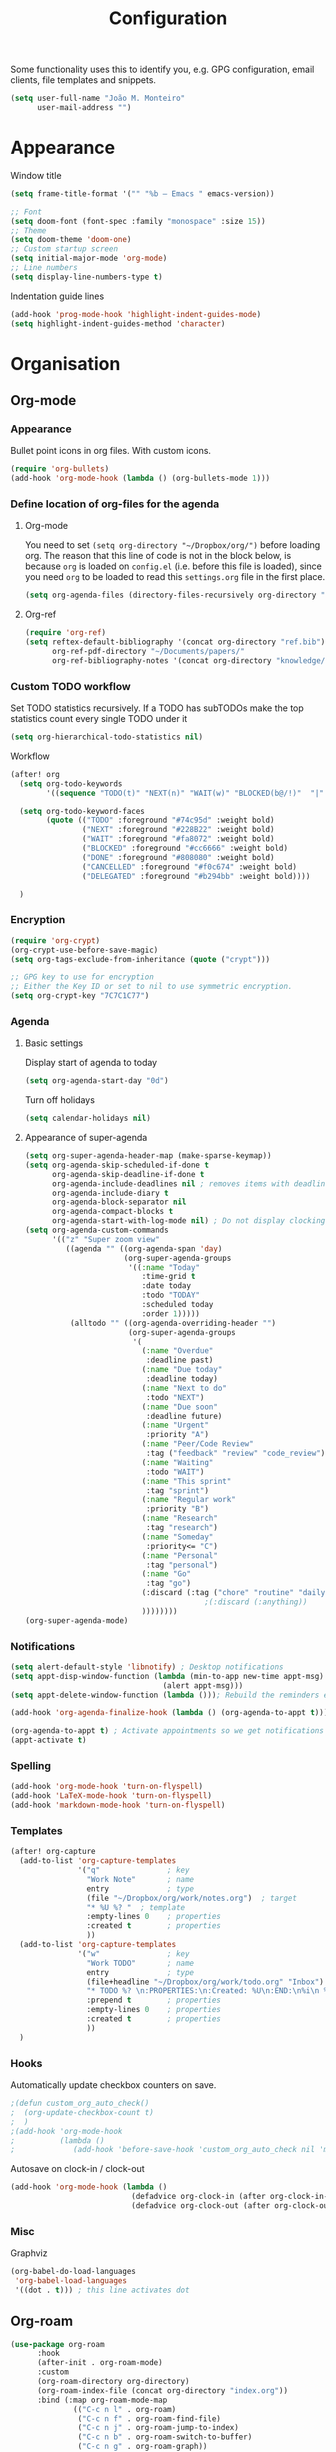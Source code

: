 #+TITLE: Configuration

Some functionality uses this to identify you, e.g. GPG configuration, email
clients, file templates and snippets.
#+BEGIN_SRC emacs-lisp
(setq user-full-name "João M. Monteiro"
      user-mail-address "")
#+END_SRC
* Appearance
Window title
#+BEGIN_SRC emacs-lisp
(setq frame-title-format '("" "%b – Emacs " emacs-version))
#+END_SRC

#+BEGIN_SRC emacs-lisp
;; Font
(setq doom-font (font-spec :family "monospace" :size 15))
;; Theme
(setq doom-theme 'doom-one)
;; Custom startup screen
(setq initial-major-mode 'org-mode)
;; Line numbers
(setq display-line-numbers-type t)
#+END_SRC

Indentation guide lines
#+BEGIN_SRC emacs-lisp
(add-hook 'prog-mode-hook 'highlight-indent-guides-mode)
(setq highlight-indent-guides-method 'character)
#+END_SRC

* Organisation
** Org-mode
*** Appearance
Bullet point icons in org files. With custom icons.
#+begin_src emacs-lisp
(require 'org-bullets)
(add-hook 'org-mode-hook (lambda () (org-bullets-mode 1)))
#+end_src

*** Define location of org-files for the agenda
**** Org-mode
You need to set ~(setq org-directory "~/Dropbox/org/")~ before loading org. The reason that this line of code is not in the block below, is because ~org~ is loaded on ~config.el~ (i.e. before this file is loaded), since you need ~org~ to be loaded to read this ~settings.org~ file in the first place.
#+BEGIN_SRC emacs-lisp
(setq org-agenda-files (directory-files-recursively org-directory "\.org$"))
#+END_SRC
**** Org-ref
#+BEGIN_SRC emacs-lisp
(require 'org-ref)
(setq reftex-default-bibliography '(concat org-directory "ref.bib")
      org-ref-pdf-directory "~/Documents/papers/"
      org-ref-bibliography-notes '(concat org-directory "knowledge/papers.org"))
#+END_SRC
*** Custom TODO workflow
Set TODO statistics recursively. If a TODO has subTODOs make the top statistics count every single TODO under it
#+BEGIN_SRC emacs-lisp
(setq org-hierarchical-todo-statistics nil)
#+END_SRC

Workflow
#+BEGIN_SRC emacs-lisp
(after! org
  (setq org-todo-keywords
        '((sequence "TODO(t)" "NEXT(n)" "WAIT(w)" "BLOCKED(b@/!)"  "|" "DONE(d!)" "CANCELED(c@)" "DELEGATED(o@/!)")))

  (setq org-todo-keyword-faces
        (quote (("TODO" :foreground "#74c95d" :weight bold)
                ("NEXT" :foreground "#228B22" :weight bold)
                ("WAIT" :foreground "#fa8072" :weight bold)
                ("BLOCKED" :foreground "#cc6666" :weight bold)
                ("DONE" :foreground "#808080" :weight bold)
                ("CANCELLED" :foreground "#f0c674" :weight bold)
                ("DELEGATED" :foreground "#b294bb" :weight bold))))

  )
#+END_SRC
*** Encryption
#+BEGIN_SRC emacs-lisp
(require 'org-crypt)
(org-crypt-use-before-save-magic)
(setq org-tags-exclude-from-inheritance (quote ("crypt")))

;; GPG key to use for encryption
;; Either the Key ID or set to nil to use symmetric encryption.
(setq org-crypt-key "7C7C1C77")
#+END_SRC

*** Agenda
**** Basic settings
Display start of agenda to today
#+begin_src emacs-lisp
(setq org-agenda-start-day "0d")
#+end_src

Turn off holidays
#+begin_src emacs-lisp
(setq calendar-holidays nil)
#+end_src
**** Appearance of super-agenda
#+BEGIN_SRC emacs-lisp
(setq org-super-agenda-header-map (make-sparse-keymap))
(setq org-agenda-skip-scheduled-if-done t
      org-agenda-skip-deadline-if-done t
      org-agenda-include-deadlines nil ; removes items with deadline from the top
      org-agenda-include-diary t
      org-agenda-block-separator nil
      org-agenda-compact-blocks t
      org-agenda-start-with-log-mode nil) ; Do not display clocking information
(setq org-agenda-custom-commands
      '(("z" "Super zoom view"
         ((agenda "" ((org-agenda-span 'day)
                      (org-super-agenda-groups
                       '((:name "Today"
                          :time-grid t
                          :date today
                          :todo "TODAY"
                          :scheduled today
                          :order 1)))))
          (alltodo "" ((org-agenda-overriding-header "")
                       (org-super-agenda-groups
                        '(
                          (:name "Overdue"
                           :deadline past)
                          (:name "Due today"
                           :deadline today)
                          (:name "Next to do"
                           :todo "NEXT")
                          (:name "Due soon"
                           :deadline future)
                          (:name "Urgent"
                           :priority "A")
                          (:name "Peer/Code Review"
                           :tag ("feedback" "review" "code_review"))
                          (:name "Waiting"
                           :todo "WAIT")
                          (:name "This sprint"
                           :tag "sprint")
                          (:name "Regular work"
                           :priority "B")
                          (:name "Research"
                           :tag "research")
                          (:name "Someday"
                           :priority<= "C")
                          (:name "Personal"
                           :tag "personal")
                          (:name "Go"
                           :tag "go")
                          (:discard (:tag ("chore" "routine" "daily" "habit")))
                                        ;(:discard (:anything))
                          ))))))))
(org-super-agenda-mode)
#+END_SRC

*** Notifications
#+BEGIN_SRC emacs-lisp
(setq alert-default-style 'libnotify) ; Desktop notifications
(setq appt-disp-window-function (lambda (min-to-app new-time appt-msg)
                                  (alert appt-msg)))
(setq appt-delete-window-function (lambda ())); Rebuild the reminders everytime the agenda is displayed

(add-hook 'org-agenda-finalize-hook (lambda () (org-agenda-to-appt t))) ; Run once when Emacs starts

(org-agenda-to-appt t) ; Activate appointments so we get notifications
(appt-activate t)
#+END_SRC
*** Spelling
#+BEGIN_SRC emacs-lisp
(add-hook 'org-mode-hook 'turn-on-flyspell)
(add-hook 'LaTeX-mode-hook 'turn-on-flyspell)
(add-hook 'markdown-mode-hook 'turn-on-flyspell)
#+END_SRC
*** Templates
#+BEGIN_SRC emacs-lisp
(after! org-capture
  (add-to-list 'org-capture-templates
               '("q"               ; key
                 "Work Note"       ; name
                 entry             ; type
                 (file "~/Dropbox/org/work/notes.org")  ; target
                 "* %U %? "  ; template
                 :empty-lines 0    ; properties
                 :created t        ; properties
                 ))
  (add-to-list 'org-capture-templates
               '("w"               ; key
                 "Work TODO"       ; name
                 entry             ; type
                 (file+headline "~/Dropbox/org/work/todo.org" "Inbox")  ; target
                 "* TODO %? \n:PROPERTIES:\n:Created: %U\n:END:\n%i\n %a"  ; template
                 :prepend t        ; properties
                 :empty-lines 0    ; properties
                 :created t        ; properties
                 ))
  )
#+END_SRC
*** Hooks
Automatically update checkbox counters on save.
#+BEGIN_SRC emacs-lisp
                                        ;(defun custom_org_auto_check()
                                        ;  (org-update-checkbox-count t)
                                        ;  )
                                        ;(add-hook 'org-mode-hook
                                        ;          (lambda ()
                                        ;             (add-hook 'before-save-hook 'custom_org_auto_check nil 'make-it-local)))
#+END_SRC
Autosave on clock-in / clock-out
#+BEGIN_SRC emacs-lisp
(add-hook 'org-mode-hook (lambda ()
                           (defadvice org-clock-in (after org-clock-in-after activate) (save-buffer))
                           (defadvice org-clock-out (after org-clock-out-after activate) (save-buffer))))
#+END_SRC
*** Misc
Graphviz
#+begin_src emacs-lisp
(org-babel-do-load-languages
 'org-babel-load-languages
 '((dot . t))) ; this line activates dot
#+end_src

#+RESULTS:

** Org-roam
#+BEGIN_SRC emacs-lisp
(use-package org-roam
      :hook
      (after-init . org-roam-mode)
      :custom
      (org-roam-directory org-directory)
      (org-roam-index-file (concat org-directory "index.org"))
      :bind (:map org-roam-mode-map
              (("C-c n l" . org-roam)
               ("C-c n f" . org-roam-find-file)
               ("C-c n j" . org-roam-jump-to-index)
               ("C-c n b" . org-roam-switch-to-buffer)
               ("C-c n g" . org-roam-graph))
              :map org-mode-map
              (("C-c n i" . org-roam-insert))))

#+END_SRC
** Searching
Doom Emacs already uses ~ripgrep~ with SPC-n-s. Why not add ~deft~ as well with SPC-n-d?
#+BEGIN_SRC emacs-lisp
(use-package deft
  :config (setq deft-directory org-directory
                deft-extensions '("md" "org")
                deft-recursive t
                ))
#+END_SRC
** Beancount
Used to manage personal finances
#+begin_src emacs-lisp
(add-to-list 'load-path "~/software/beancount-mode/")
(require 'beancount)
(add-to-list 'auto-mode-alist '("\\.beancount\\'" . beancount-mode))

(add-hook 'beancount-mode-hook #'outline-minor-mode)
(define-key beancount-mode-map (kbd "C-c C-n") #'outline-next-visible-heading)
(define-key beancount-mode-map (kbd "C-c C-p") #'outline-previous-visible-heading)
#+end_src
* Keybindings
#+BEGIN_SRC emacs-lisp
;; Make evil-mode up/down operate in screen lines instead of logical lines
(define-key evil-motion-state-map "j" 'evil-next-visual-line)
(define-key evil-motion-state-map "k" 'evil-previous-visual-line)
;; Also in visual mode
(define-key evil-visual-state-map "j" 'evil-next-visual-line)
(define-key evil-visual-state-map "k" 'evil-previous-visual-line)

; Restore "s" to the standard vim behaviour
; https://github.com/hlissner/doom-emacs/issues/1307
(after! evil-snipe
  (evil-snipe-mode -1))
#+END_SRC
* Programming
** General
#+BEGIN_SRC emacs-lisp
;; Projectile
(setq projectile-project-search-path '("~/git/"))
;; Auto-complete
(use-package company
  :init (global-company-mode))
#+END_SRC

Debugger
#+BEGIN_SRC emacs-lisp
(global-set-key [f5] 'gud-cont)
(global-set-key [f7] 'gud-tbreak)
(global-set-key [S-f11] 'gud-finish)
(global-set-key [f9] 'gud-break)
(global-set-key [f10] 'gud-next)
(global-set-key [f11] 'gud-step)
#+END_SRC
** Languages
*** Python

Sort imports (disabled for now, since it does not work very well with =black=)
#+BEGIN_SRC emacs-lisp
;; (add-hook 'before-save-hook 'py-isort-before-save)
#+END_SRC

A lot of python features. Needs black intalled and pyenv-workon to auto-format on save.
#+BEGIN_SRC emacs-lisp
(use-package elpy
  :ensure t
  :defer t
  :init
  (advice-add 'python-mode :before 'elpy-enable))
#+END_SRC

#+BEGIN_SRC emacs-lisp
(use-package company-jedi
  :init (add-to-list 'company-backends 'company-jedi))
(use-package python
  :hook ((python-mode . jedi:setup)))
#+END_SRC

Debugger
#+BEGIN_SRC emacs-lisp
; Set M-x pdb command to use the virtualenv's python debugger
(setq gud-pdb-command-name "python -m pdb ")
#+END_SRC

Check linting (requires flake8)
#+BEGIN_SRC emacs-lisp
(add-hook 'python-mode-hook 'flycheck-mode)
#+END_SRC

Start python environment automatically
#+begin_src emacs-lisp
(pyvenv-workon "myEnv")
#+end_src

*** Rust
These need some rust components to be [[https://github.com/racer-rust/emacs-racer][installed first]].
#+BEGIN_SRC emacs-lisp
;;(add-hook 'rust-mode-hook #'racer-mode) ;; had some performace issues with this one
(add-hook 'racer-mode-hook #'eldoc-mode)
#+END_SRC

Auto completion
#+BEGIN_SRC emacs-lisp
(add-hook 'racer-mode-hook #'company-mode)

(require 'rust-mode)
(define-key rust-mode-map (kbd "TAB") #'company-indent-or-complete-common)
(setq company-tooltip-align-annotations t)
#+END_SRC
*** yaml
#+begin_src emacs-lisp
(require 'yaml-mode)
(add-to-list 'auto-mode-alist '("\\.yml\\'" . yaml-mode))
#+end_src

* RSS
Elfeed-org
#+BEGIN_SRC emacs-lisp
;; Load elfeed-org
(require 'elfeed-org)

;; Initialize elfeed-org
;; This hooks up elfeed-org to read the configuration when elfeed
;; is started with =M-x elfeed=
(elfeed-org)

;; Optionally specify a number of files containing elfeed
;; configuration. If not set then the location below is used.
;; Note: The customize interface is also supported.
(setq rmh-elfeed-org-files (list (concat org-directory "personal/feeds.org")))
#+END_SRC

Extra goodies for elfeed.
#+BEGIN_SRC emacs-lisp
(require 'elfeed)
(require 'elfeed-goodies)
(elfeed-goodies/setup)
#+END_SRC

Fix text wrapping.
#+BEGIN_SRC emacs-lisp
(add-hook 'elfeed-show-mode-hook
          (lambda ()
            (let ((inhibit-read-only t)
                  (inhibit-modification-hooks t))
              (setq-local truncate-lines nil)
              (setq-local shr-width 85)
              (set-buffer-modified-p nil))
            ;; (setq-local left-margin-width 15)
            ;; (setq-local right-margin-width 15)

            ))
#+END_SRC
